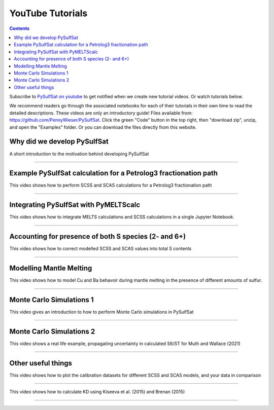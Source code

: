 #################
YouTube Tutorials
#################
.. contents::

Subscribe to `PySulfSat on youtube <https://www.youtube.com/channel/UC3J8Lj6Yv_87nvdjjKKcG0g>`_ to get notified when we create new tutorial videos. Or watch tutorials below.

We recommend readers go through the associated notebooks for each of their tutorials in their own time to read the detailed descriptions. These videos are only an introductory guide! Files available from: https://github.com/PennyWieser/PySulfSat. Click the green "Code" button in the top right, then "download zip", unzip, and open the "Examples" folder. Or you can download the files directly from this website.


Why did we develop PySulfSat
^^^^^^^^^^^^^^^^^^^^^^^^^^^^^^
A short introduction to the motivation behind developing PySulfSat

.. raw:: html

    <iframe width="560" height="315" src="https://www.youtube.com/embed/HkmHEMscV6I" title="YouTube video player" frameborder="0" allow="accelerometer; autoplay; clipboard-write; encrypted-media; gyroscope; picture-in-picture" allowfullscreen></iframe>
---------





Example PySulfSat calculation for a Petrolog3 fractionation path
^^^^^^^^^^^^^^^^^^^^^^^^^^^^^^^^^^^^^^^^^^^^^^^^^^^^^^^^^^^^^^^^^^^
This video shows how to perform SCSS and SCAS calculations for a Petrolog3 fractionation path

.. raw:: html

    <iframe width="560" height="315" src="https://www.youtube.com/embed/MOQTw_6praE" title="YouTube video player" frameborder="0" allow="accelerometer; autoplay; clipboard-write; encrypted-media; gyroscope; picture-in-picture" allowfullscreen></iframe>
---------

Integrating PySulfSat with PyMELTScalc
^^^^^^^^^^^^^^^^^^^^^^^^^^^^^^^^^^^^^^^^^^^^^^^^^^^^^^^^^^^^^^^^^^^
This video shows how to integrate MELTS calculations and SCSS calculations in a single Jupyter Notebook.

.. raw:: html

    <iframe width="560" height="315" src="https://www.youtube.com/embed/CJTl09zMnjE" title="YouTube video player" frameborder="0" allow="accelerometer; autoplay; clipboard-write; encrypted-media; gyroscope; picture-in-picture" allowfullscreen></iframe>
---------


Accounting for presence of both S species (2- and 6+)
^^^^^^^^^^^^^^^^^^^^^^^^^^^^^^^^^^^^^^^^^^^^^^^^^^^^^^^^^^^^^^^^^^^
This video shows how to correct modelled SCSS and SCAS values into total S contents

.. raw:: html

    <iframe width="560" height="315" src="https://www.youtube.com/embed/CC0vpA_Xqcs" title="YouTube video player" frameborder="0" allow="accelerometer; autoplay; clipboard-write; encrypted-media; gyroscope; picture-in-picture; web-share" allowfullscreen></iframe>
---------

Modelling Mantle Melting
^^^^^^^^^^^^^^^^^^^^^^^^^^^^^^^^^^^^^^^^^^^^^^^^^^^^^^^^^^^^^^^^^^^
This video shows how to model Cu and Ba behavoir during mantle melting in the presence of different amounts of sulfur.

.. raw:: html

    <iframe width="560" height="315" src="https://www.youtube.com/embed/AwK2TfGFkYI" title="YouTube video player" frameborder="0" allow="accelerometer; autoplay; clipboard-write; encrypted-media; gyroscope; picture-in-picture; web-share" allowfullscreen></iframe>
---------


Monte Carlo Simulations 1
^^^^^^^^^^^^^^^^^^^^^^^^^^^^^^^^^^^^^^^^^^^^^^^^^^^^^^^^^^^^^^^^^^^
This video gives an introduction to how to perform Monte Carlo simulations in PySulfSat

.. raw:: html

    <iframe width="560" height="315" src="https://www.youtube.com/embed/kpTxGvGTSCI" title="YouTube video player" frameborder="0" allow="accelerometer; autoplay; clipboard-write; encrypted-media; gyroscope; picture-in-picture; web-share" allowfullscreen></iframe>
---------

Monte Carlo Simulations 2
^^^^^^^^^^^^^^^^^^^^^^^^^^^^^^^^^^^^^^^^^^^^^^^^^^^^^^^^^^^^^^^^^^^
This video shows a real life example, propagating uncertainty in calculated S6/ST for Muth and Wallace (2021)

.. raw:: html

    <iframe width="560" height="315" src="https://www.youtube.com/embed/5YUKIx3op9w" title="YouTube video player" frameborder="0" allow="accelerometer; autoplay; clipboard-write; encrypted-media; gyroscope; picture-in-picture; web-share" allowfullscreen></iframe>
---------


Other useful things
^^^^^^^^^^^^^^^^^^^^^^^^^^^^^^^^^^^^^^^^^^^^^^^^^^^^^^^^^^^^^^^^^^^
This video shows how to plot the calibration datasets for different SCSS and SCAS models, and your data in comparison

.. raw:: html

    <iframe width="560" height="315" src="https://www.youtube.com/embed/Z_JIFL3myW8" title="YouTube video player" frameborder="0" allow="accelerometer; autoplay; clipboard-write; encrypted-media; gyroscope; picture-in-picture; web-share" allowfullscreen></iframe>
---------

This video shows how to calculate KD using Kiseeva et al. (2015) and Brenan (2015)

.. raw:: html

    <iframe width="560" height="315" src="https://www.youtube.com/embed/KSdy9HFKIvw" title="YouTube video player" frameborder="0" allow="accelerometer; autoplay; clipboard-write; encrypted-media; gyroscope; picture-in-picture; web-share" allowfullscreen></iframe>
---------

